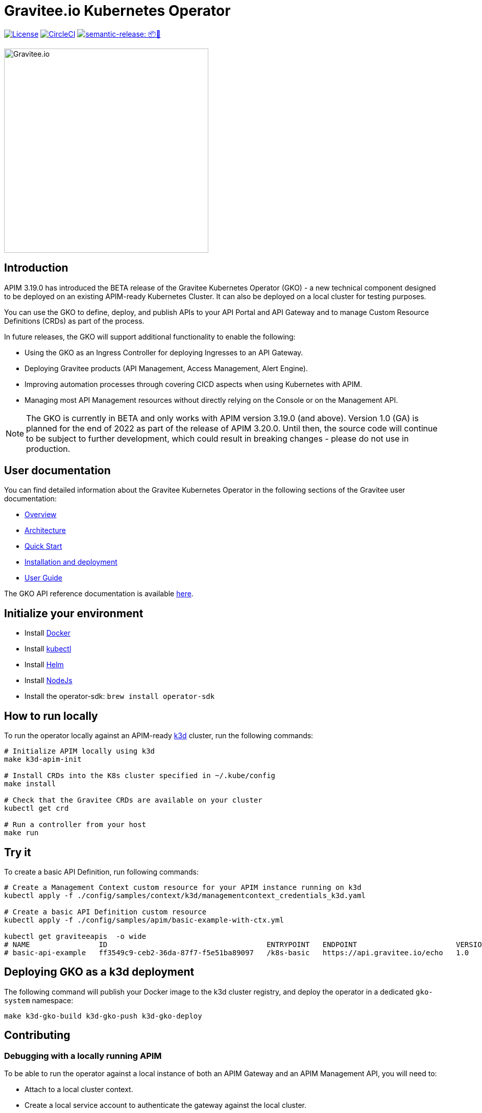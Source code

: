 = Gravitee.io Kubernetes Operator

image:https://img.shields.io/badge/License-Apache%202.0-blue.svg["License", link="https://github.com/gravitee-io/gravitee-kubernetes-operator/blob/master/LICENSE.txt"]
image:https://dl.circleci.com/status-badge/img/gh/gravitee-io/gravitee-kubernetes-operator/tree/master.svg?style=svg&circle-token=fede14bc30847f9ef01ae44c12c44edbe817c3b0["CircleCI", link="https://app.circleci.com/pipelines/github/gravitee-io/gravitee-kubernetes-operator?branch=master"]
image:https://img.shields.io/badge/semantic--release-📦🚀-e10079?logo=semantic-release["semantic-release: 📦🚀", link="https://github.com/semantic-release/semantic-release"]

image:./.assets/gravitee-logo-cyan.svg["Gravitee.io",400]

== Introduction

APIM 3.19.0 has introduced the BETA release of the Gravitee Kubernetes Operator (GKO) - a new technical component designed to be deployed on an existing APIM-ready Kubernetes Cluster. It can also be deployed on a local cluster for testing purposes.

You can use the GKO to define, deploy, and publish APIs to your API Portal and API Gateway and to manage Custom Resource Definitions (CRDs) as part of the process.

In future releases, the GKO will support additional functionality to enable the following:

  * Using the GKO as an Ingress Controller for deploying Ingresses to an API Gateway.
  * Deploying Gravitee products (API Management, Access Management, Alert Engine).
  * Improving automation processes through covering CICD aspects when using Kubernetes with APIM.
  * Managing most API Management resources without directly relying on the Console or on the Management API.

NOTE: The GKO is currently in BETA and only works with APIM version 3.19.0 (and above). Version 1.0 (GA) is planned for the end of 2022 as part of the release of APIM 3.20.0. Until then, the source code will continue to be subject to further development, which could result in breaking changes - please do not use in production.

== User documentation

You can find detailed information about the Gravitee Kubernetes Operator in the following sections of the Gravitee user documentation:

  * link:https://docs.gravitee.io/apim/3.x/apim_kubernetes_operator_overview.html[Overview^]
  * link:https://docs.gravitee.io/apim/3.x/apim_kubernetes_operator_architecture.html[Architecture^]
  * link:https://docs.gravitee.io/apim/3.x/apim_kubernetes_operator_quick_start.html[Quick Start^]
  * link:https://docs.gravitee.io/apim/3.x/apim_kubernetes_operator_installation.html[Installation and deployment^]
  * link:https://docs.gravitee.io/apim/3.x/apim_kubernetes_operator_user_guide.html[User Guide^]

The GKO API reference documentation is available https://github.com/gravitee-io/gravitee-kubernetes-operator/blob/master/docs/api/reference.md[here].

== Initialize your environment

* Install link:https://www.docker.com/[Docker^]
* Install link:https://kubernetes.io/docs/tasks/tools/#kubectl[kubectl^]
* Install link:https://helm.sh/docs/intro/install/[Helm^]
* Install link:https://nodejs.org/en/download/[NodeJs^]
* Install the operator-sdk: `brew install operator-sdk`

== How to run locally

To run the operator locally against an APIM-ready link:https://k3d.io/[k3d^] cluster, run the following commands:

[source,shell]
----
# Initialize APIM locally using k3d
make k3d-apim-init

# Install CRDs into the K8s cluster specified in ~/.kube/config
make install

# Check that the Gravitee CRDs are available on your cluster
kubectl get crd

# Run a controller from your host
make run
----

== Try it

To create a basic API Definition, run following commands:

[source,shell]
----
# Create a Management Context custom resource for your APIM instance running on k3d
kubectl apply -f ./config/samples/context/k3d/managementcontext_credentials_k3d.yaml

# Create a basic API Definition custom resource
kubectl apply -f ./config/samples/apim/basic-example-with-ctx.yml

kubectl get graviteeapis  -o wide
# NAME                ID                                     ENTRYPOINT   ENDPOINT                       VERSION   ENABLED
# basic-api-example   ff3549c9-ceb2-36da-87f7-f5e51ba89097   /k8s-basic   https://api.gravitee.io/echo   1.0       true
----

== Deploying GKO as a k3d deployment

The following command will publish your Docker image to the k3d cluster registry, and deploy the operator
in a dedicated `gko-system` namespace:

[source,shell]
----
make k3d-gko-build k3d-gko-push k3d-gko-deploy
----

== Contributing

=== Debugging with a locally running APIM

To be able to run the operator against a local instance of both an APIM Gateway and an APIM Management API, you will need to:

* Attach to a local cluster context.
* Create a local service account to authenticate the gateway against the local cluster.
* Run both the APIM Gateway and the APIM Management API in debug mode.
* Create a Management Context custom resource pointing to your local APIM Management API.

[source,shell]
----
# Create a service account token with 'cluster-admin' role in the current context and
# use this token to authenticate against the current cluster
make service-account

make run # or run using a debugger if you need to debug the operator as well

# Create the debug Management Context resource for APIM
kubectl apply -f ./config/samples/context/debug/managementcontext_credentials.yaml

# Create a basic API Definition resource
kubectl apply -f ./config/samples/apim/basic-example-with-ctx.yml
----

=== Testing and linting

To be able  to run `make lint` and `make install`, install the following golang package:

[source,shell]
----
go install gotest.tools/gotestsum@latest
go install github.com/golangci/golangci-lint/cmd/golangci-lint@latest
----

=== Working with the repo

When committing your contributions, please follow link:https://www.conventionalcommits.org/en/v1.0.0/[conventional commits^] and semantic release best practices.

== Troubleshooting

=== Note for Apple Silicon users

The default version of kustomize installed by the `kustomize` target is not available on
arm64 platforms.

You can override the version to be used by setting the `KUSTOMIZE_VERSION` environment variable, as follows:

[source,shell]
----
export KUSTOMIZE_VERSION=v4.5.5
make kustomize
----

=== Local Docker image registry

The k3d registry host used to share images between your host and your k3d cluster is defined as `k3d-graviteeio.docker.localhost`. On most linux / macos platforms, `*.localhost`` should resolve to 127.0.0.1. If this is not the case on your device, you need to add the following entry in your `/etc/hosts` file:

[source,shell]
----
127.0.0.1 k3d-graviteeio.docker.localhost
----
